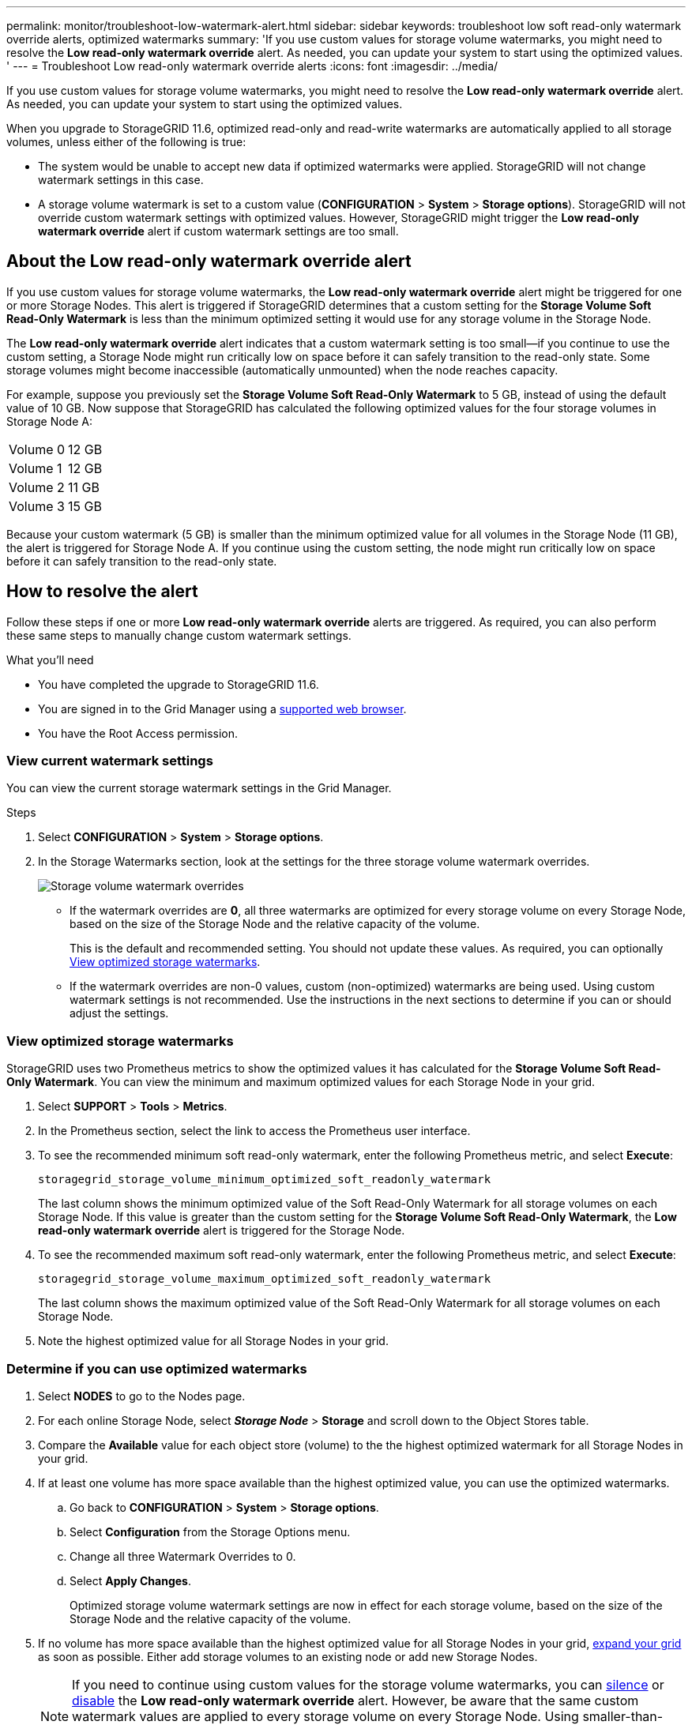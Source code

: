 ---
permalink: monitor/troubleshoot-low-watermark-alert.html
sidebar: sidebar
keywords: troubleshoot low soft read-only watermark override alerts, optimized watermarks
summary: 'If you use custom values for storage volume watermarks, you might need to resolve the *Low read-only watermark override* alert. As needed, you can update your system to start using the optimized values. '
---
= Troubleshoot Low read-only watermark override alerts
:icons: font
:imagesdir: ../media/

[.lead]
If you use custom values for storage volume watermarks, you might need to resolve the *Low read-only watermark override* alert. As needed, you can update your system to start using the optimized values.

When you upgrade to StorageGRID 11.6, optimized read-only and read-write watermarks are automatically applied to all storage volumes, unless either of the following is true:

* The system would be unable to accept new data if optimized watermarks were applied. StorageGRID will not change watermark settings in this case.

* A storage volume watermark is set to a custom value (*CONFIGURATION* > *System* > *Storage options*). StorageGRID will not override custom watermark settings with optimized values. However, StorageGRID might trigger the *Low read-only watermark override* alert if custom watermark settings are too small.

== About the Low read-only watermark override alert

If you use custom values for storage volume watermarks, the *Low read-only watermark override* alert might be triggered for one or more Storage Nodes. This alert is triggered if StorageGRID determines that a custom setting for the *Storage Volume Soft Read-Only Watermark* is less than the minimum optimized setting it would use for any storage volume in the Storage Node. 

The *Low read-only watermark override* alert indicates that a custom watermark setting is too small--if you continue to use the custom setting, a Storage Node might run critically low on space before it can safely transition to the read-only state. Some storage volumes might become inaccessible (automatically unmounted) when the node reaches capacity. 

For example, suppose you previously set the *Storage Volume Soft Read-Only Watermark* to 5 GB, instead of using the default value of 10 GB. Now suppose that StorageGRID has calculated the following optimized values for the four storage volumes in Storage Node A:

[cols="1a,1a"]
|===

|Volume 0
|12 GB

|Volume 1
|12 GB

|Volume 2
|11 GB

|Volume 3
|15 GB

|===

Because your custom watermark (5 GB) is smaller than the minimum optimized value for all volumes in the Storage Node (11 GB), the alert is triggered for Storage Node A. If you continue using the custom setting, the node might run critically low on space before it can safely transition to the read-only state.

== How to resolve the alert

Follow these steps if one or more *Low read-only watermark override* alerts are triggered. As required, you can also perform these same steps to manually change custom watermark settings. 

.What you'll need

* You have completed the upgrade to StorageGRID 11.6.

* You are signed in to the Grid Manager using a xref:../admin/web-browser-requirements.adoc[supported web browser].

* You have the Root Access permission.

=== View current watermark settings

You can view the current storage watermark settings in the Grid Manager.

.Steps

. Select *CONFIGURATION* > *System* > *Storage options*. 
. In the Storage Watermarks section, look at the settings for the three storage volume watermark overrides.
+
image::../media/storage-volume-watermark-overrides.png[Storage volume watermark overrides]

* If the watermark overrides are *0*, all three watermarks are optimized for every storage volume on every Storage Node, based on the size of the Storage Node and the relative capacity of the volume.  
+
This is the default and recommended setting. You should not update these values. As required, you can optionally <<View optimized storage watermarks>>.

* If the watermark overrides are non-0 values, custom (non-optimized) watermarks are being used. Using custom watermark settings is not recommended. Use the instructions in the next sections to determine if you can or should adjust the settings.

=== View optimized storage watermarks

StorageGRID uses two Prometheus metrics to show the optimized values it has calculated for the *Storage Volume Soft Read-Only Watermark*. You can view the minimum and maximum optimized values for each Storage Node in your grid.

. Select *SUPPORT* > *Tools* > *Metrics*.

. In the Prometheus section, select the link to access the Prometheus user interface.

. To see the recommended minimum soft read-only watermark, enter the following Prometheus metric, and select *Execute*:
+
`storagegrid_storage_volume_minimum_optimized_soft_readonly_watermark`
+
The last column shows the minimum optimized value of the Soft Read-Only Watermark for all storage volumes on each Storage Node. If this value is greater than the custom setting for the *Storage Volume Soft Read-Only Watermark*, the *Low read-only watermark override* alert is triggered for the Storage Node.

. To see the recommended maximum soft read-only watermark, enter the following Prometheus metric, and select *Execute*: 
+
`storagegrid_storage_volume_maximum_optimized_soft_readonly_watermark`
+
The last column shows the maximum optimized value of the Soft Read-Only Watermark for all storage volumes on each Storage Node. 

. Note the highest optimized value for all Storage Nodes in your grid.

=== Determine if you can use optimized watermarks

. Select *NODES* to go to the Nodes page.

. For each online Storage Node, select *_Storage Node_* > *Storage* and scroll down to the Object Stores table.

. Compare the *Available* value for each object store (volume) to the the highest optimized watermark for all Storage Nodes in your grid.

. If at least one volume has more space available than the highest optimized value, you can use the optimized watermarks.

.. Go back to *CONFIGURATION* > *System* > *Storage options*.
.. Select *Configuration* from the Storage Options menu.
.. Change all three Watermark Overrides to 0.
.. Select *Apply Changes*.
+
Optimized storage volume watermark settings are now in effect for each storage volume, based on the size of the Storage Node and the relative capacity of the volume.

. If no volume has more space available than the highest optimized value for all Storage Nodes in your grid, xref:../expand/index.adoc[expand your grid] as soon as possible. Either add storage volumes to an existing node or add new Storage Nodes.
+
NOTE: If you need to continue using custom values for the storage volume watermarks, you can xref:../monitor/silencing-alert-notifications.adoc[silence] or xref:../monitor/disabling-alert-rules.adoc[disable] the *Low read-only watermark override* alert. However, be aware that the same custom watermark values are applied to every storage volume on every Storage Node. Using smaller-than-recommended values for storage volume watermarks might cause some storage volumes to become inaccessible (automatically unmounted) when the node reaches capacity. 

.Related information
* xref:../admin/what-storage-volume-watermarks-are.adoc[What are storage volume watermarks?]
